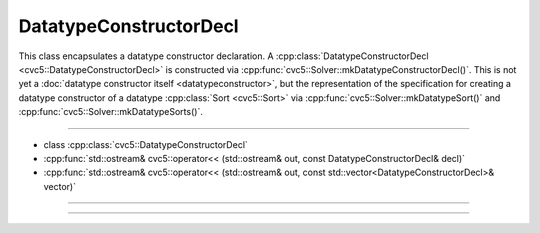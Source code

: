 DatatypeConstructorDecl
=======================

This class encapsulates a datatype constructor declaration.
A :cpp:class:`DatatypeConstructorDecl <cvc5::DatatypeConstructorDecl>`
is constructed via :cpp:func:`cvc5::Solver::mkDatatypeConstructorDecl()`.
This is not yet a :doc:`datatype constructor itself <datatypeconstructor>`,
but the representation of the specification for creating a datatype constructor
of a datatype :cpp:class:`Sort <cvc5::Sort>` via
:cpp:func:`cvc5::Solver::mkDatatypeSort()` and
:cpp:func:`cvc5::Solver::mkDatatypeSorts()`.

----

- class :cpp:class:`cvc5::DatatypeConstructorDecl`
- :cpp:func:`std::ostream& cvc5::operator<< (std::ostream& out, const DatatypeConstructorDecl& decl)`
- :cpp:func:`std::ostream& cvc5::operator<< (std::ostream& out, const std::vector<DatatypeConstructorDecl>& vector)`

----

.. doxygenclass:: cvc5::DatatypeConstructorDecl
    :project: cvc5
    :members:
    :undoc-members:

----

.. doxygenfunction:: cvc5::operator<<(std::ostream& out, const DatatypeConstructorDecl& decl)
    :project: cvc5

.. doxygenfunction:: cvc5::operator<<(std::ostream& out, const std::vector<DatatypeConstructorDecl>& vector)
    :project: cvc5
